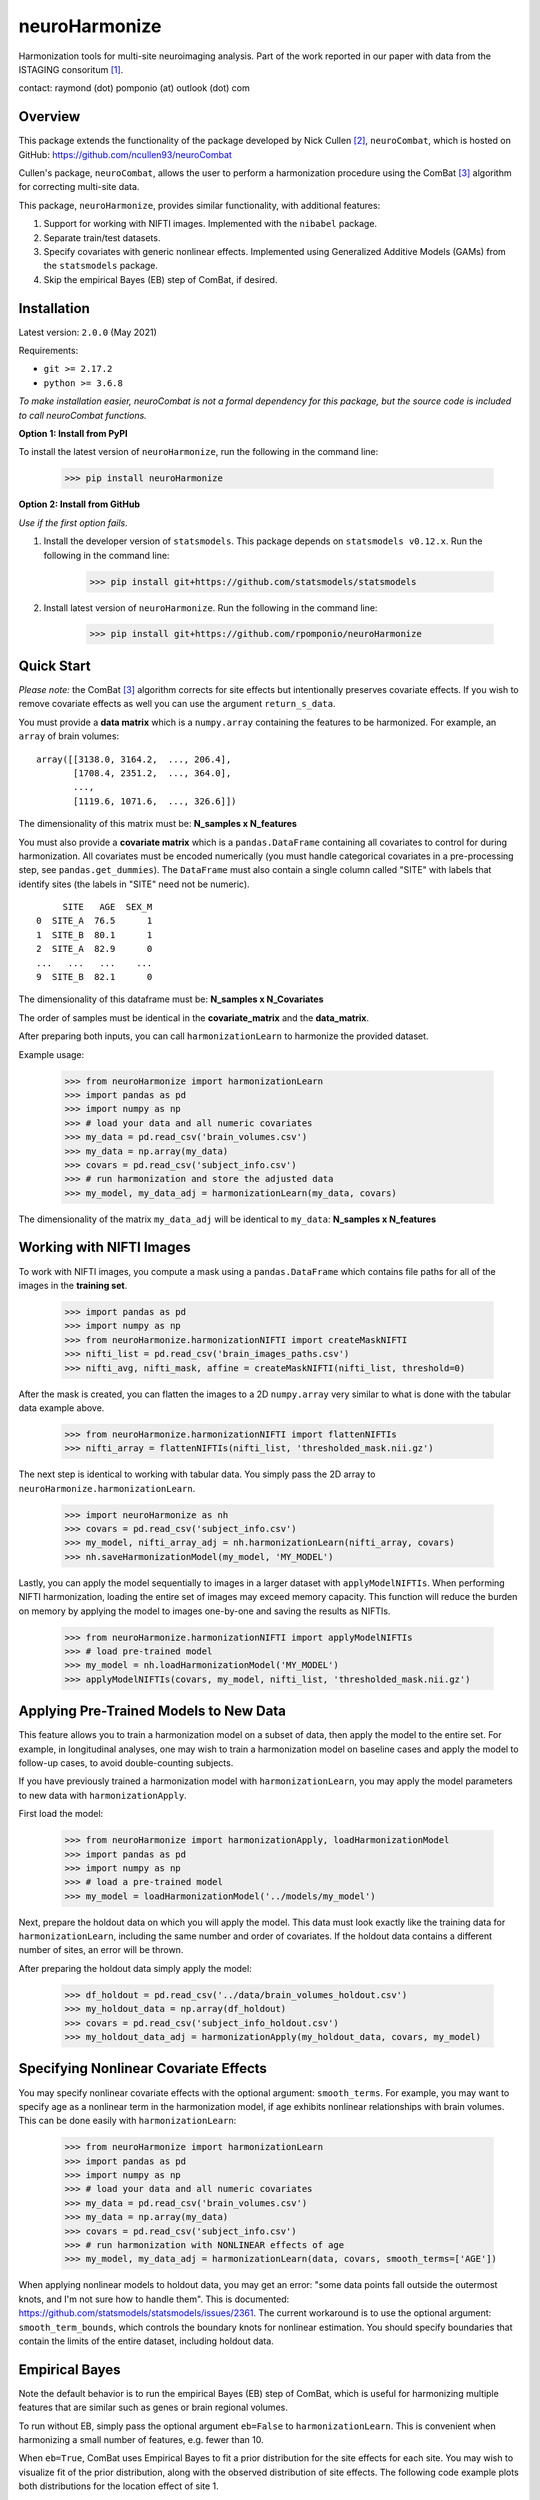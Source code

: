 ==============
neuroHarmonize
==============

Harmonization tools for multi-site neuroimaging analysis. Part of the work
reported in our paper with data from the ISTAGING consoritum [1]_.

contact: raymond (dot) pomponio (at) outlook (dot) com

Overview
---------

This package extends the functionality of the package developed by Nick Cullen [2]_,
``neuroCombat``, which is hosted on GitHub: https://github.com/ncullen93/neuroCombat

Cullen's package, ``neuroCombat``, allows the user to perform a
harmonization procedure using the ComBat [3]_ algorithm for correcting
multi-site data.

This package, ``neuroHarmonize``, provides similar functionality, with additional
features:

1. Support for working with NIFTI images. Implemented with the ``nibabel`` package.
2. Separate train/test datasets.
3. Specify covariates with generic nonlinear effects. Implemented using
   Generalized Additive Models (GAMs) from the ``statsmodels`` package.
4. Skip the empirical Bayes (EB) step of ComBat, if desired.

Installation
------------

Latest version: ``2.0.0`` (May 2021)

Requirements:

* ``git >= 2.17.2``
* ``python >= 3.6.8``

*To make installation easier, neuroCombat is not a formal dependency for this
package, but the source code is included to call neuroCombat functions.*

**Option 1: Install from PyPI**

To install the latest version of ``neuroHarmonize``, run the following in the command line:

    >>> pip install neuroHarmonize

**Option 2: Install from GitHub**

*Use if the first option fails.*

1. Install the developer version of ``statsmodels``. This package depends on ``statsmodels v0.12.x``. Run the following in the command line:

    >>> pip install git+https://github.com/statsmodels/statsmodels
    
2. Install latest version of ``neuroHarmonize``. Run the following in the command line:

    >>> pip install git+https://github.com/rpomponio/neuroHarmonize

Quick Start
-----------

*Please note:* the ComBat [3]_ algorithm corrects for site effects but
intentionally preserves covariate effects. If you wish to remove covariate
effects as well you can use the argument ``return_s_data``.

You must provide a **data matrix** which is a ``numpy.array`` containing the
features to be harmonized. For example, an ``array`` of brain volumes:

::
  
  array([[3138.0, 3164.2,  ..., 206.4],
         [1708.4, 2351.2,  ..., 364.0],
         ...,
         [1119.6, 1071.6,  ..., 326.6]])
         
The dimensionality of this matrix must be: **N_samples x N_features**

You must also provide a **covariate matrix** which is a ``pandas.DataFrame`` 
containing all covariates to control for during harmonization. All covariates
must be encoded numerically (you must handle categorical covariates in a
pre-processing step, see ``pandas.get_dummies``). The ``DataFrame`` must
also contain a single column called "SITE" with labels that identify sites
(the labels in "SITE" need not be numeric).

::

       SITE   AGE  SEX_M
  0  SITE_A  76.5      1
  1  SITE_B  80.1      1
  2  SITE_A  82.9      0
  ...   ...   ...    ...
  9  SITE_B  82.1      0
  
The dimensionality of this dataframe must be: **N_samples x N_Covariates**

The order of samples must be identical in the **covariate_matrix** and the
**data_matrix**.

After preparing both inputs, you can call ``harmonizationLearn`` to harmonize
the provided dataset.

Example usage:

    >>> from neuroHarmonize import harmonizationLearn
    >>> import pandas as pd
    >>> import numpy as np
    >>> # load your data and all numeric covariates
    >>> my_data = pd.read_csv('brain_volumes.csv')
    >>> my_data = np.array(my_data)
    >>> covars = pd.read_csv('subject_info.csv')
    >>> # run harmonization and store the adjusted data
    >>> my_model, my_data_adj = harmonizationLearn(my_data, covars)

The dimensionality of the matrix ``my_data_adj`` will be identical to
``my_data``: **N_samples x N_features**

Working with NIFTI Images
-------------------------

To work with NIFTI images, you compute a mask using a ``pandas.DataFrame`` which
contains file paths for all of the images in the **training set**.

    >>> import pandas as pd
    >>> import numpy as np
    >>> from neuroHarmonize.harmonizationNIFTI import createMaskNIFTI
    >>> nifti_list = pd.read_csv('brain_images_paths.csv')
    >>> nifti_avg, nifti_mask, affine = createMaskNIFTI(nifti_list, threshold=0)

After the mask is created, you can flatten the images to a 2D ``numpy.array``
very similar to what is done with the tabular data example above.

    >>> from neuroHarmonize.harmonizationNIFTI import flattenNIFTIs
    >>> nifti_array = flattenNIFTIs(nifti_list, 'thresholded_mask.nii.gz')

The next step is identical to working with tabular data. You simply pass the 2D
array to ``neuroHarmonize.harmonizationLearn``.

    >>> import neuroHarmonize as nh
    >>> covars = pd.read_csv('subject_info.csv')
    >>> my_model, nifti_array_adj = nh.harmonizationLearn(nifti_array, covars)
    >>> nh.saveHarmonizationModel(my_model, 'MY_MODEL')

Lastly, you can apply the model sequentially to images in a larger dataset with
``applyModelNIFTIs``. When performing NIFTI harmonization, loading the entire set
of images may exceed memory capacity. This function will reduce the burden on
memory by applying the model to images one-by-one and saving the results as NIFTIs. 

    >>> from neuroHarmonize.harmonizationNIFTI import applyModelNIFTIs
    >>> # load pre-trained model
    >>> my_model = nh.loadHarmonizationModel('MY_MODEL')
    >>> applyModelNIFTIs(covars, my_model, nifti_list, 'thresholded_mask.nii.gz')

Applying Pre-Trained Models to New Data
---------------------------------------

This feature allows you to train a harmonization model on a subset of data, then
apply the model to the entire set. For example, in longitudinal analyses, one may
wish to train a harmonization model on baseline cases and apply the model to
follow-up cases, to avoid double-counting subjects.

If you have previously trained a harmonization model with ``harmonizationLearn``,
you may apply the model parameters to new data with ``harmonizationApply``.

First load the model:

    >>> from neuroHarmonize import harmonizationApply, loadHarmonizationModel
    >>> import pandas as pd
    >>> import numpy as np
    >>> # load a pre-trained model
    >>> my_model = loadHarmonizationModel('../models/my_model')

Next, prepare the holdout data on which you will apply the model. This data
must look exactly like the training data for ``harmonizationLearn``, including
the same number and order of covariates. If the holdout data contains a
different number of sites, an error will be thrown.

After preparing the holdout data simply apply the model:

    >>> df_holdout = pd.read_csv('../data/brain_volumes_holdout.csv')
    >>> my_holdout_data = np.array(df_holdout)
    >>> covars = pd.read_csv('subject_info_holdout.csv')
    >>> my_holdout_data_adj = harmonizationApply(my_holdout_data, covars, my_model)

Specifying Nonlinear Covariate Effects
--------------------------------------

You may specify nonlinear covariate effects with the optional argument:
``smooth_terms``. For example, you may want to specify age as a nonlinear
term in the harmonization model, if age exhibits nonlinear relationships with
brain volumes. This can be done easily with ``harmonizationLearn``:

    >>> from neuroHarmonize import harmonizationLearn
    >>> import pandas as pd
    >>> import numpy as np
    >>> # load your data and all numeric covariates
    >>> my_data = pd.read_csv('brain_volumes.csv')
    >>> my_data = np.array(my_data)
    >>> covars = pd.read_csv('subject_info.csv')
    >>> # run harmonization with NONLINEAR effects of age
    >>> my_model, my_data_adj = harmonizationLearn(data, covars, smooth_terms=['AGE'])

When applying nonlinear models to holdout data, you may get an error: "some data
points fall outside the outermost knots, and I'm not sure how to handle them".
This is documented: https://github.com/statsmodels/statsmodels/issues/2361. 
The current workaround is to use the optional argument: ``smooth_term_bounds``,
which controls the boundary knots for nonlinear estimation. You should specify
boundaries that contain the limits of the entire dataset, including holdout data.

Empirical Bayes
---------------

Note the default behavior is to run the empirical Bayes (EB) step of ComBat, which
is useful for harmonizing multiple features that are similar such as genes or
brain regional volumes.

To run without EB, simply pass the optional argument ``eb=False`` to
``harmonizationLearn``. This is convenient when harmonizing a small number of
features, e.g. fewer than 10.

When ``eb=True``, ComBat uses Empirical Bayes to fit a prior distribution for
the site effects for each site. You may wish to visualize fit of the prior
distribution, along with the observed distribution of site effects. The following
code example plots both distributions for the location effect of site 1.

    >>> import matplotlib.pyplot as plt
    >>> import seaborn as sns
    >>> from neuroHarmonize import loadHarmonizationModel
    >>> model = loadHarmonizationModel('../models/my_model')
    >>> site_01 = stats.norm.rvs(size=10000, loc=model['gamma_bar'][0], scale=np.sqrt(model['t2'][0]))
    >>> sns.kdeplot(site_01, color='blue', label='Site-1-prior')
    >>> sns.kdeplot(model['gamma_hat'][0, :], color='blue', label='Site-1-observed', linestyle='--')
    >>> plt.show()

.. image:: figure_1.png

Citations
---------

.. [1] Pomponio, R., Shou, H., Davatzikos, C., et al., (2019).
   "Harmonization of large MRI datasets for the analysis of brain imaging
   patterns throughout the lifespan." Neuroimage 208.
   https://doi.org/10.1016/j.neuroimage.2019.116450.
.. [2] Fortin, J. P., N. Cullen, Y. I. Sheline, W. D. Taylor, I. Aselcioglu,
   P. A. Cook, P. Adams, C. Cooper, M. Fava, P. J. McGrath, M. McInnis,
   M. L. Phillips, M. H. Trivedi, M. M. Weissman and R. T. Shinohara (2017).
   "Harmonization of cortical thickness measurements across scanners and sites."
   Neuroimage 167: 104-120. https://doi.org/10.1016/j.neuroimage.2017.11.024.
.. [3] W. Evan Johnson and Cheng Li, Adjusting batch effects in microarray
   expression data using empirical Bayes methods. Biostatistics, 8(1):118-127,
   2007. https://doi.org/10.1093/biostatistics/kxj037.

    
